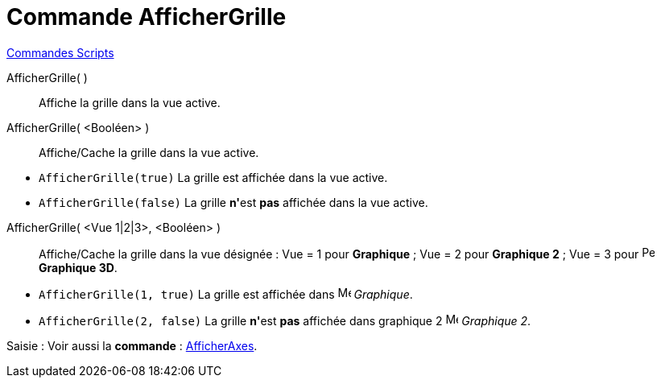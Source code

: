 = Commande AfficherGrille
:page-en: commands/ShowGrid
ifdef::env-github[:imagesdir: /fr/modules/ROOT/assets/images]

xref:commands/Commandes_Scripts.adoc[ Commandes Scripts]

AfficherGrille( )::
  Affiche la grille dans la vue active.

AfficherGrille( <Booléen> )::
  Affiche/Cache la grille dans la vue active.

[EXAMPLE]
====

* `++AfficherGrille(true)++` La grille est affichée dans la vue active.
* `++AfficherGrille(false)++` La grille **n'**est *pas* affichée dans la vue active.

====

AfficherGrille( <Vue 1|2|3>, <Booléen> )::
  Affiche/Cache la grille dans la vue désignée :
  Vue = 1 pour *Graphique* ;
  Vue = 2 pour *Graphique 2* ;
  Vue = 3 pour image:16px-Perspectives_algebra_3Dgraphics.svg.png[Perspectives algebra
  3Dgraphics.svg,width=16,height=16] *Graphique 3D*.

[EXAMPLE]
====

* `++AfficherGrille(1, true)++` La grille est affichée dans image:16px-Menu_view_graphics.svg.png[Menu view graphics.svg,width=16,height=16] _Graphique_.
* `++AfficherGrille(2, false)++` La grille **n'**est *pas* affichée dans graphique 2 image:16px-Menu_view_graphics2.svg.png[Menu view
graphics2.svg,width=16,height=16] _Graphique 2_.

====

[.kcode]#Saisie :# Voir aussi la *commande* : xref:/commands/AfficherAxes.adoc[AfficherAxes].
